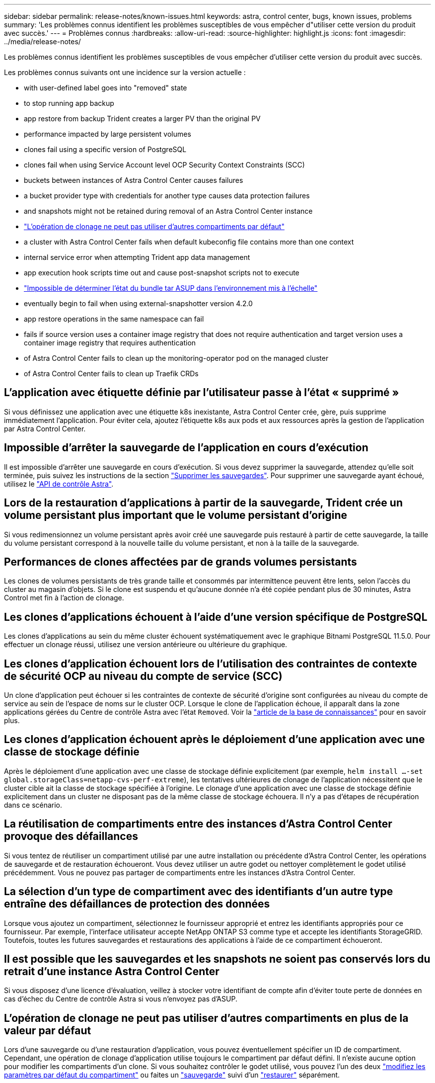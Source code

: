 ---
sidebar: sidebar 
permalink: release-notes/known-issues.html 
keywords: astra, control center, bugs, known issues, problems 
summary: 'Les problèmes connus identifient les problèmes susceptibles de vous empêcher d"utiliser cette version du produit avec succès.' 
---
= Problèmes connus
:hardbreaks:
:allow-uri-read: 
:source-highlighter: highlight.js
:icons: font
:imagesdir: ../media/release-notes/


Les problèmes connus identifient les problèmes susceptibles de vous empêcher d'utiliser cette version du produit avec succès.

Les problèmes connus suivants ont une incidence sur la version actuelle :

*  with user-defined label goes into "removed" state
*  to stop running app backup
*  app restore from backup Trident creates a larger PV than the original PV
*  performance impacted by large persistent volumes
*  clones fail using a specific version of PostgreSQL
*  clones fail when using Service Account level OCP Security Context Constraints (SCC)
*  buckets between instances of Astra Control Center causes failures
*  a bucket provider type with credentials for another type causes data protection failures
*  and snapshots might not be retained during removal of an Astra Control Center instance
* link:known-issues.html#clone-operation-cant-use-other-buckets-besides-the-default["L'opération de clonage ne peut pas utiliser d'autres compartiments par défaut"]
*  a cluster with Astra Control Center fails when default kubeconfig file contains more than one context
*  internal service error when attempting Trident app data management
*  app execution hook scripts time out and cause post-snapshot scripts not to execute
* link:known-issues.html#cant-determine-asup-tar-bundle-status-in-scaled-environment["Impossible de déterminer l'état du bundle tar ASUP dans l'environnement mis à l'échelle"]
*  eventually begin to fail when using external-snapshotter version 4.2.0
*  app restore operations in the same namespace can fail
*  fails if source version uses a container image registry that does not require authentication and target version uses a container image registry that requires authentication
*  of Astra Control Center fails to clean up the monitoring-operator pod on the managed cluster
*  of Astra Control Center fails to clean up Traefik CRDs




== L'application avec étiquette définie par l'utilisateur passe à l'état « supprimé »

Si vous définissez une application avec une étiquette k8s inexistante, Astra Control Center crée, gère, puis supprime immédiatement l'application. Pour éviter cela, ajoutez l'étiquette k8s aux pods et aux ressources après la gestion de l'application par Astra Control Center.



== Impossible d'arrêter la sauvegarde de l'application en cours d'exécution

Il est impossible d'arrêter une sauvegarde en cours d'exécution. Si vous devez supprimer la sauvegarde, attendez qu'elle soit terminée, puis suivez les instructions de la section link:../use/protect-apps.html#delete-backups["Supprimer les sauvegardes"]. Pour supprimer une sauvegarde ayant échoué, utilisez le link:https://docs.netapp.com/us-en/astra-automation/index.html["API de contrôle Astra"^].



== Lors de la restauration d'applications à partir de la sauvegarde, Trident crée un volume persistant plus important que le volume persistant d'origine

Si vous redimensionnez un volume persistant après avoir créé une sauvegarde puis restauré à partir de cette sauvegarde, la taille du volume persistant correspond à la nouvelle taille du volume persistant, et non à la taille de la sauvegarde.



== Performances de clones affectées par de grands volumes persistants

Les clones de volumes persistants de très grande taille et consommés par intermittence peuvent être lents, selon l'accès du cluster au magasin d'objets. Si le clone est suspendu et qu'aucune donnée n'a été copiée pendant plus de 30 minutes, Astra Control met fin à l'action de clonage.



== Les clones d'applications échouent à l'aide d'une version spécifique de PostgreSQL

Les clones d'applications au sein du même cluster échouent systématiquement avec le graphique Bitnami PostgreSQL 11.5.0. Pour effectuer un clonage réussi, utilisez une version antérieure ou ultérieure du graphique.



== Les clones d'application échouent lors de l'utilisation des contraintes de contexte de sécurité OCP au niveau du compte de service (SCC)

Un clone d'application peut échouer si les contraintes de contexte de sécurité d'origine sont configurées au niveau du compte de service au sein de l'espace de noms sur le cluster OCP. Lorsque le clone de l'application échoue, il apparaît dans la zone applications gérées du Centre de contrôle Astra avec l'état `Removed`. Voir la https://kb.netapp.com/Advice_and_Troubleshooting/Cloud_Services/Astra/Application_clone_is_failing_for_an_application_in_Astra_Control_Center["article de la base de connaissances"] pour en savoir plus.



== Les clones d'application échouent après le déploiement d'une application avec une classe de stockage définie

Après le déploiement d'une application avec une classe de stockage définie explicitement (par exemple, `helm install ...-set global.storageClass=netapp-cvs-perf-extreme`), les tentatives ultérieures de clonage de l'application nécessitent que le cluster cible ait la classe de stockage spécifiée à l'origine. Le clonage d'une application avec une classe de stockage définie explicitement dans un cluster ne disposant pas de la même classe de stockage échouera. Il n'y a pas d'étapes de récupération dans ce scénario.



== La réutilisation de compartiments entre des instances d'Astra Control Center provoque des défaillances

Si vous tentez de réutiliser un compartiment utilisé par une autre installation ou précédente d'Astra Control Center, les opérations de sauvegarde et de restauration échoueront. Vous devez utiliser un autre godet ou nettoyer complètement le godet utilisé précédemment. Vous ne pouvez pas partager de compartiments entre les instances d'Astra Control Center.



== La sélection d'un type de compartiment avec des identifiants d'un autre type entraîne des défaillances de protection des données

Lorsque vous ajoutez un compartiment, sélectionnez le fournisseur approprié et entrez les identifiants appropriés pour ce fournisseur. Par exemple, l'interface utilisateur accepte NetApp ONTAP S3 comme type et accepte les identifiants StorageGRID. Toutefois, toutes les futures sauvegardes et restaurations des applications à l'aide de ce compartiment échoueront.



== Il est possible que les sauvegardes et les snapshots ne soient pas conservés lors du retrait d'une instance Astra Control Center

Si vous disposez d'une licence d'évaluation, veillez à stocker votre identifiant de compte afin d'éviter toute perte de données en cas d'échec du Centre de contrôle Astra si vous n'envoyez pas d'ASUP.



== L'opération de clonage ne peut pas utiliser d'autres compartiments en plus de la valeur par défaut

Lors d'une sauvegarde ou d'une restauration d'application, vous pouvez éventuellement spécifier un ID de compartiment. Cependant, une opération de clonage d'application utilise toujours le compartiment par défaut défini. Il n'existe aucune option pour modifier les compartiments d'un clone. Si vous souhaitez contrôler le godet utilisé, vous pouvez l'un des deux link:../use/manage-buckets.html#edit-a-bucket["modifiez les paramètres par défaut du compartiment"] ou faites un link:../use/protect-apps.html#create-a-backup["sauvegarde"] suivi d'un link:../use/restore-apps.html["restaurer"] séparément.



== La gestion d'un cluster avec Astra Control Center échoue lorsque le fichier kubeconfig par défaut contient plusieurs contextes

Vous ne pouvez pas utiliser un kubeconfig avec plus d'un cluster et un contexte. Voir la link:https://kb.netapp.com/Advice_and_Troubleshooting/Cloud_Services/Astra/Managing_cluster_with_Astra_Control_Center_may_fail_when_using_default_kubeconfig_file_contains_more_than_one_context["article de la base de connaissances"] pour en savoir plus.



== 500 erreur de service interne lors de la tentative de gestion des données de l'application Trident

Si Trident sur un cluster d'applications est déconnecté (et rétabli en ligne) et 500 erreurs de service internes se produisent lors de la tentative de gestion des données des applications, redémarrez tous les nœuds Kubernetes du cluster d'applications pour restaurer la fonctionnalité.



== L'exécution personnalisée d'applications permet de suspendre le délai des scripts et de ne pas exécuter les scripts post-instantanés

Si l'exécution d'un crochet d'exécution prend plus de 25 minutes, le crochet échoue, créant une entrée de journal d'événements avec un code retour « N/A ». Tout instantané affecté sera dépassé et marqué comme ayant échoué, une entrée du journal d'événements signalant le délai d'attente est alors indiquée.

Puisque les crochets d'exécution réduisent ou désactivent complètement la fonctionnalité de l'application contre laquelle ils s'exécutent, vous devez toujours essayer de réduire le temps d'exécution de vos crochets personnalisés.



== Impossible de déterminer l'état du bundle tar ASUP dans l'environnement mis à l'échelle

Lors de la collecte ASUP, l'état du bundle dans l'interface utilisateur est signalé comme étant l'un ou l'autre `collecting` ou `done`. La collecte peut prendre jusqu'à une heure pour les grands environnements. Pendant le téléchargement ASUP, la vitesse de transfert des fichiers réseau du bundle peut s'avérer insuffisante et le téléchargement peut durer 15 minutes sans indication dans l'interface utilisateur. Les problèmes de téléchargement dépendent de la taille des données ASUP, de la taille du cluster mise à l'échelle, et si le délai de collecte dépasse la limite de sept jours.



== Les snapshots finissent par échouer lorsque les snapshots externes sont utilisés version 4.2.0

Lorsque vous utilisez le snapshot-contrôleur Kubernetes (également appelé External-snapshotter) version 4.2.0 avec Kubernetes 1.20 ou 1.21, les snapshots peuvent échouer. Pour éviter cela, utilisez un autre https://kubernetes-csi.github.io/docs/snapshot-controller.html["version prise en charge"^] D'un snapshoter externe, comme la version 4.2.1, avec Kubernetes version 1.20 ou 1.21.



== La restauration simultanée des applications dans le même espace de noms peut échouer

Si vous tentez de restaurer une ou plusieurs applications gérées individuellement dans un espace de noms simultanément, les opérations de restauration peuvent échouer après une longue période. Pour résoudre ce problème, restaurez chaque application une par une.



== La mise à niveau échoue si la version source utilise un registre d'images de conteneur qui ne nécessite pas d'authentification et que la version cible utilise un registre d'images de conteneur qui nécessite une authentification

Si vous mettez à niveau un système Astra Control Center qui utilise un registre qui ne nécessite pas d'authentification vers une version plus récente qui utilise un registre qui nécessite une authentification, la mise à niveau échoue. Pour résoudre ce problème, procédez comme suit :

. Connectez-vous à un hôte avec accès réseau au cluster Astra Control Center.
. Vérifiez que l'hôte a la configuration suivante :
+
** `kubectl` la version 1.19 ou ultérieure est installée
** La variable d'environnement KUBECONFIG est définie sur le fichier kubeconfig pour le groupe de centre de contrôle Astra


. Exécutez le script suivant :
+
[source, shell]
----

namespace="<netapp-acc>"
statefulsets=("polaris-vault" "polaris-mongodb" "influxdb2" "nats" "loki")
for ss in ${statefulsets[@]}; do
	existing=$(kubectl get -n ${namespace} statefulsets.apps ${ss} -o jsonpath='{.spec.template.spec.imagePullSecrets}')
	if [ "${existing}" = "[{}]" ] || [ "${existing}" = "[{},{},{}]" ]; then
		kubectl patch -n ${namespace} statefulsets.apps ${ss} --type merge --patch '{"spec": {"template": {"spec": {"imagePullSecrets": []}}}}'
	else
		echo "${ss} not patched"
	fi
done
----
+
Vous devez voir les résultats similaires à ce qui suit :

+
[listing]
----
statefulset.apps/polaris-vault patched
statefulset.apps/polaris-mongodb patched
statefulset.apps/influxdb2 patched
statefulset.apps/nats patched
statefulset.apps/loki patched
----
. Passez à la mise à niveau à l'aide du link:../use/upgrade-acc.html#add-the-images-to-your-local-registry["Instructions de mise à niveau Astra Control Center"].




== La désinstallation d'Astra Control Center ne parvient pas à nettoyer le module de l'opérateur de surveillance sur le cluster géré

Si vous n'avez pas dégéré les clusters avant de désinstaller Astra Control Center, vous pouvez supprimer manuellement les pods dans l'espace de noms netapp-Monitoring et dans l'espace de noms à l'aide des commandes suivantes :

.Étapes
. Supprimer `acc-monitoring` agent :
+
[listing]
----
oc delete agents acc-monitoring -n netapp-monitoring
----
+
Résultat :

+
[listing]
----
agent.monitoring.netapp.com "acc-monitoring" deleted
----
. Supprimez le namespace :
+
[listing]
----
oc delete ns netapp-monitoring
----
+
Résultat :

+
[listing]
----
namespace "netapp-monitoring" deleted
----
. Confirmer la suppression des ressources :
+
[listing]
----
oc get pods -n netapp-monitoring
----
+
Résultat :

+
[listing]
----
No resources found in netapp-monitoring namespace.
----
. Confirmer la suppression de l'agent de surveillance :
+
[listing]
----
oc get crd|grep agent
----
+
Résultat de l'échantillon :

+
[listing]
----
agents.monitoring.netapp.com                     2021-07-21T06:08:13Z
----
. Supprimer les informations de définition de ressource personnalisée (CRD) :
+
[listing]
----
oc delete crds agents.monitoring.netapp.com
----
+
Résultat :

+
[listing]
----
customresourcedefinition.apiextensions.k8s.io "agents.monitoring.netapp.com" deleted
----




== La désinstallation d'Astra Control Center ne parvient pas à nettoyer les CRD Traefik

Vous pouvez supprimer manuellement les CRD Traefik. Les CRDS sont des ressources globales, et leur suppression peut avoir un impact sur d'autres applications du cluster.

.Étapes
. Lister les CRD Traefik installés sur le cluster :
+
[listing]
----
kubectl get crds |grep -E 'traefik'
----
+
Réponse

+
[listing]
----
ingressroutes.traefik.containo.us             2021-06-23T23:29:11Z
ingressroutetcps.traefik.containo.us          2021-06-23T23:29:11Z
ingressrouteudps.traefik.containo.us          2021-06-23T23:29:12Z
middlewares.traefik.containo.us               2021-06-23T23:29:12Z
middlewaretcps.traefik.containo.us            2021-06-23T23:29:12Z
serverstransports.traefik.containo.us         2021-06-23T23:29:13Z
tlsoptions.traefik.containo.us                2021-06-23T23:29:13Z
tlsstores.traefik.containo.us                 2021-06-23T23:29:14Z
traefikservices.traefik.containo.us           2021-06-23T23:29:15Z
----
. Supprimez les CRD :
+
[listing]
----
kubectl delete crd ingressroutes.traefik.containo.us ingressroutetcps.traefik.containo.us ingressrouteudps.traefik.containo.us middlewares.traefik.containo.us serverstransports.traefik.containo.us tlsoptions.traefik.containo.us tlsstores.traefik.containo.us traefikservices.traefik.containo.us middlewaretcps.traefik.containo.us
----




== Trouvez plus d'informations

* link:../release-notes/resolved-issues.html["Résolution des problèmes"]
* link:../release-notes/known-issues-ads.html["Étude des problèmes connus avec le data Store d'Astra et ce centre de contrôle d'Astra"]
* link:../release-notes/known-limitations.html["Limites connues"]

